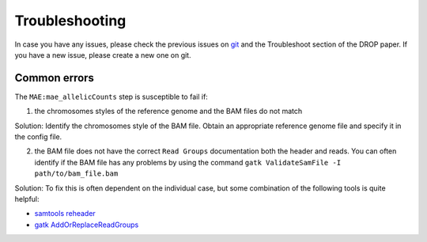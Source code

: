 Troubleshooting
===============

In case you have any issues, please check the previous issues on `git <https://github.com/gagneurlab/drop>`_ and the Troubleshoot section of the DROP paper. If you have a new issue, please create a new one on git.

Common errors
-------------

The ``MAE:mae_allelicCounts`` step is susceptible to fail if:

1. the chromosomes styles of the reference genome and the BAM files do not match

Solution: Identify the chromosomes style of the BAM file. Obtain an appropriate reference genome file and specify it in the config file.

2. the BAM file does not have the correct ``Read Groups`` documentation both the header and reads. You can often identify if the BAM file has any problems by using the command ``gatk ValidateSamFile -I path/to/bam_file.bam``

Solution:
To fix this is often dependent on the individual case, but some combination of the following tools is quite helpful:  

* `samtools reheader <http://www.htslib.org/doc/samtools-reheader.html>`_
* `gatk AddOrReplaceReadGroups <https://gatk.broadinstitute.org/hc/en-us/articles/5358911906459-AddOrReplaceReadGroups-Picard->`_
